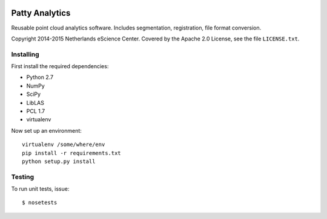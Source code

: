 |Travis|_

.. |Travis| image:: https://api.travis-ci.org/NLeSC/PattyAnalytics.png?branch=master
.. _Travis: https://travis-ci.org/NLeSC/PattyAnalytics

Patty Analytics
===============

Reusable point cloud analytics software. Includes segmentation, registration,
file format conversion.

Copyright 2014-2015 Netherlands eScience Center. Covered by the Apache 2.0
License, see the file ``LICENSE.txt``.

Installing
----------

First install the required dependencies:

* Python 2.7
* NumPy
* SciPy
* LibLAS
* PCL 1.7
* virtualenv

Now set up an environment::

    virtualenv /some/where/env
    pip install -r requirements.txt
    python setup.py install

Testing
-------

To run unit tests, issue::

    $ nosetests
